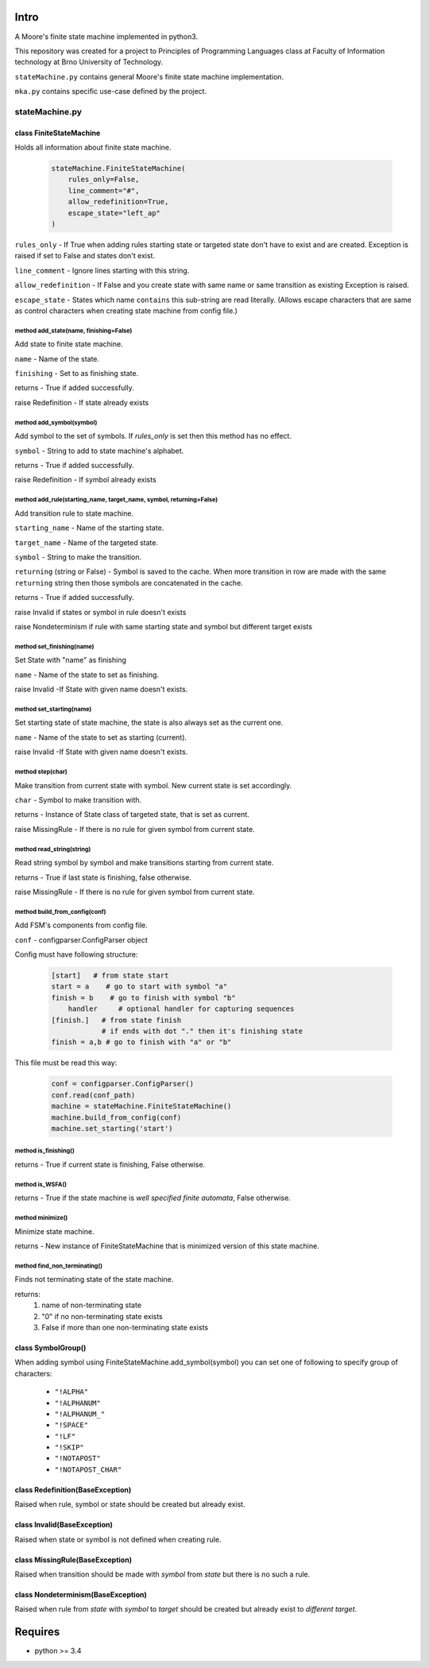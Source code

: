 Intro
=====

A Moore's finite state machine  implemented in python3.

This repository was created for a project to Principles of Programming Languages
class at Faculty of Information technology at Brno University of Technology.

``stateMachine.py`` contains general Moore's finite state machine implementation.

``mka.py`` contains specific use-case defined by the project.


stateMachine.py
---------------

class FiniteStateMachine
^^^^^^^^^^^^^^^^^^^^^^^^
Holds all information about finite state machine.

 .. code:: python

    stateMachine.FiniteStateMachine(
        rules_only=False,
        line_comment="#",
        allow_redefinition=True,
        escape_state="left_ap"
    )

``rules_only`` - If True when adding rules starting state or targeted state don't have to exist and are created. Exception is raised if set to False and states don't exist.

``line_comment`` - Ignore lines starting with this string.

``allow_redefinition`` - If False and you create state with same name or same transition as existing Exception is raised.

``escape_state`` - States which name ``contains`` this sub-string  are read literally. (Allows escape characters that are same as control characters when creating state machine from config file.)

method add_state(name, finishing=False)
~~~~~~~~~~~~~~~~~~~~~~~~~~~~~~~~~~~~~~~
Add state to finite state machine.

``name`` - Name of the state.

``finishing`` - Set to as finishing state.

returns - True if added successfully.

raise Redefinition - If state already exists

method add_symbol(symbol)
~~~~~~~~~~~~~~~~~~~~~~~~~
Add symbol to the set of symbols. If `rules_only` is set then this method has no effect.

``symbol`` - String to add to state machine's alphabet.

returns - True if added successfully.

raise Redefinition - If symbol already exists

method add_rule(starting_name, target_name, symbol, returning=False)
~~~~~~~~~~~~~~~~~~~~~~~~~~~~~~~~~~~~~~~~~~~~~~~~~~~~~~~~~~~~~~~~~~~~~~~~~~
Add transition rule to state machine.

``starting_name`` - Name of the starting state.

``target_name`` - Name of the targeted state.

``symbol`` - String to make the transition.

``returning`` (string or False) - Symbol is saved to the cache. When more transition in row are made with the same ``returning`` string then those symbols are concatenated in the cache.

returns - True if added successfully.

raise Invalid if states or symbol in rule doesn't exists

raise Nondeterminism if rule with same starting state and symbol but different target exists

method set_finishing(name)
~~~~~~~~~~~~~~~~~~~~~~~~~~
Set State with "name" as finishing

``name`` - Name of the state to set as finishing.

raise Invalid  -If State with given name doesn't exists.

method set_starting(name)
~~~~~~~~~~~~~~~~~~~~~~~~~
Set starting state of state machine, the state is also always set as the current one.

``name`` - Name of the state to set as starting (current).

raise Invalid  -If State with given name doesn't exists.

method step(char)
~~~~~~~~~~~~~~~~~
Make transition from current state with symbol.
New current state is set accordingly.

``char`` - Symbol to make transition with.

returns - Instance of State class of targeted state, that is set as current.

raise MissingRule - If there is no rule for given symbol from current state.

method read_string(string)
~~~~~~~~~~~~~~~~~~~~~~~~~~
Read string symbol by symbol and make transitions starting from current state.

returns - True if last state is finishing, false otherwise.

raise MissingRule - If there is no rule for given symbol from current state.

method build_from_config(conf)
~~~~~~~~~~~~~~~~~~~~~~~~~~~~~~
Add FSM's components from config file.

``conf`` - configparser.ConfigParser object

Config must have following structure:

 .. code:: ini

    [start]   # from state start
    start = a    # go to start with symbol "a"
    finish = b    # go to finish with symbol "b"
        handler     # optional handler for capturing sequences
    [finish.]   # from state finish
                # if ends with dot "." then it's finishing state
    finish = a,b # go to finish with "a" or "b"

This file must be read this way:

 .. code:: python

    conf = configparser.ConfigParser()
    conf.read(conf_path)
    machine = stateMachine.FiniteStateMachine()
    machine.build_from_config(conf)
    machine.set_starting('start')

method is_finishing()
~~~~~~~~~~~~~~~~~~~~~
returns - True if current state is finishing, False otherwise.

method is_WSFA()
~~~~~~~~~~~~~~~~~~~~~
returns - True if the state machine is `well specified finite automata`, False otherwise.

method minimize()
~~~~~~~~~~~~~~~~~
Minimize state machine.

returns - New instance of FiniteStateMachine that is minimized version of this state machine.

method find_non_terminating()
~~~~~~~~~~~~~~~~~~~~~~~~~~~~~
Finds not terminating state of the state machine.

returns:
    1) name of non-terminating state

    2) "0" if no non-terminating state exists

    3) False if more than one non-terminating state exists


class SymbolGroup()
^^^^^^^^^^^^^^^^^^^
When adding symbol using FiniteStateMachine.add_symbol(symbol)
you can set one of following to specify group of characters:

 - ``"!ALPHA"``
 - ``"!ALPHANUM"``
 - ``"!ALPHANUM_"``
 - ``"!SPACE"``
 - ``"!LF"``
 - ``"!SKIP"``
 - ``"!NOTAPOST"``
 - ``"!NOTAPOST_CHAR"``

class Redefinition(BaseException)
^^^^^^^^^^^^^^^^^^^^^^^^^^^^^^^^^
Raised when rule, symbol or state should be created but already exist.

class Invalid(BaseException)
^^^^^^^^^^^^^^^^^^^^^^^^^^^^
Raised when state or symbol is not defined when creating rule.

class MissingRule(BaseException)
^^^^^^^^^^^^^^^^^^^^^^^^^^^^^^^^
Raised when transition should be made with `symbol` from `state` but there is no such a rule.

class Nondeterminism(BaseException)
^^^^^^^^^^^^^^^^^^^^^^^^^^^^^^^^^^^
Raised when rule from `state` with `symbol` to `target` should be created but already exist to `different target`.

Requires
========

-  python >= 3.4
